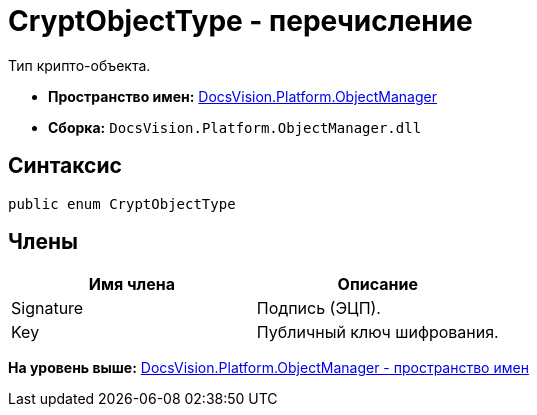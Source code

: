 = CryptObjectType - перечисление

Тип крипто-объекта.

* [.keyword]*Пространство имен:* xref:api/DocsVision/Platform/ObjectManager/ObjectManager_NS.adoc[DocsVision.Platform.ObjectManager]
* [.keyword]*Сборка:* [.ph .filepath]`DocsVision.Platform.ObjectManager.dll`

== Синтаксис

[source,pre,codeblock,language-csharp]
----
public enum CryptObjectType
----

== Члены

[cols=",",options="header",]
|===
|Имя члена |Описание
|Signature |Подпись (ЭЦП).
|Key |Публичный ключ шифрования.
|===

*На уровень выше:* xref:../../../../api/DocsVision/Platform/ObjectManager/ObjectManager_NS.adoc[DocsVision.Platform.ObjectManager - пространство имен]
